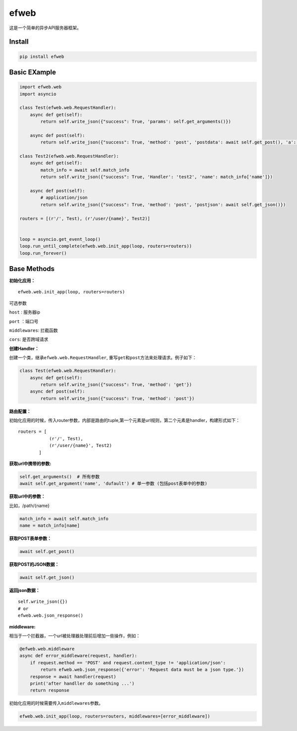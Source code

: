efweb
=====

这是一个简单的异步API服务器框架。

Install
-------

.. code:: shell

    pip install efweb

Basic EXample
-------------

.. code:: python

    import efweb.web
    import asyncio

    class Test(efweb.web.RequestHandler):
        async def get(self):
            return self.write_json({"success": True, 'params': self.get_arguments()})

        async def post(self):
            return self.write_json({"success": True, 'method': 'post', 'postdata': await self.get_post(), 'a': await self.get_argument('a')})

    class Test2(efweb.web.RequestHandler):
        async def get(self):
            match_info = await self.match_info
            return self.write_json({"success": True, 'Handler': 'test2', 'name': match_info['name']})

        async def post(self):
            # application/json
            return self.write_json({"success": True, 'method': 'post', 'postjson': await self.get_json()})

    routers = [(r'/', Test), (r'/user/{name}', Test2)]


    loop = asyncio.get_event_loop()
    loop.run_until_complete(efweb.web.init_app(loop, routers=routers))
    loop.run_forever()

Base Methods
------------

**初始化应用：**

::

    efweb.web.init_app(loop, routers=routers)

可选参数

``host`` : 服务器ip

``port`` ：端口号

``middlewares``: 拦截函数

``cors``: 是否跨域请求

**创建Handler：**

创建一个类，继承\ ``efweb.web.RequestHandler``,
重写\ ``get``\ 和\ ``post``\ 方法来处理请求。例子如下：

.. code:: python

    class Test(efweb.web.RequestHandler):
        async def get(self):
            return self.write_json({"success": True, 'method': 'get'})
        async def post(self):
            return self.write_json({"success": True, 'method': 'post'})

**路由配置：**

初始化应用的时候，传入router参数，内部是路由的tuple,第一个元素是url规则，第二个元素是handler，构建形式如下：

::

    routers = [
                (r'/', Test),
                (r'/user/{name}', Test2)
            ]

**获取url中携带的参数:**

.. code:: python

    self.get_arguments()  # 所有参数
    await self.get_argument('name', 'dufault') # 单一参数 (包括post表单中的参数)

**获取url中的参数：**

比如，/path/{name}

.. code:: python

    match_info = await self.match_info
    name = match_info[name]

**获取POST表单参数：**

.. code:: python

    await self.get_post()

**获取POST的JSON数据：**

.. code:: python

    await self.get_json()

**返回json数据：**

::

    self.write_json({})
    # or
    efweb.web.json_response()

**middleware:**

相当于一个拦截器，一个url被处理器处理前后增加一些操作，例如：

.. code:: python

    @efweb.web.middleware
    async def error_middleware(request, handler):
        if request.method == 'POST' and request.content_type != 'application/json':
            return efweb.web.json_response({'error': 'Request data must be a json type.'})
        response = await handler(request)
        print('after handller do something ...')
        return response

初始化应用的时候需要传入\ ``middlewares``\ 参数。

.. code:: python

    efweb.web.init_app(loop, routers=routers, middlewares=[error_middleware])